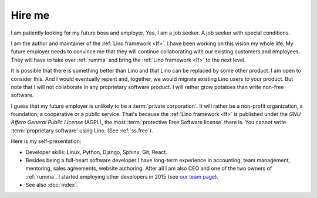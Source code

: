 =======
Hire me
=======

I am patiently looking for my future boss and employer.
Yes, I am a job seeker. A job seeker with special conditions.

I am the author and maintainer of the :ref:`Lino framework <lf>`. I have been
working on this vision my whole life.
My future employer needs to convince me that they will continue collaborating
with our existing customers and employees. They will have to take over
:ref:`rumma` and bring the :ref:`Lino framework <lf>` to the next level.

It is possible that there is something better than Lino and that Lino can be
replaced by some other product. I am open to consider this. And I would
eventually repent and, together, we would migrate existing Lino users to your
product.  But note that I will not collaborate in any proprietary software
product. I will rather grow potatoes than write non-free software.

I guess that my future employer is unlikely to be a :term:`private corporation`.
It will rather be a non-profit organization, a foundation, a cooperative or a
public service. That's because the :ref:`Lino framework <lf>` is published under the
*GNU Affero General Public License* (AGPL), the most :term:`protective Free
Software license` there is. You cannot write :term:`proprietary software` using
Lino. (See :ref:`ss.free`).



Here is my self-presentation:

- Developer skills: Linux, Python, Django, Sphinx, Git, React.

- Besides being a full-heart software developer I have long-term experience in
  accounting, team management, mentoring, sales agreements, website authoring.
  After all I am also CEO and one of the two owners of
  :ref:`rumma`. I started employing other developers in 2015 (see `our team page
  <https://www.saffre-rumma.net/team/>`__).

- See also :doc:`index`.
